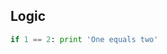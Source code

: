 #+AUTHOR:    Hao Ruan
#+EMAIL:     ruanhao1116@gmail.com
#+LINK_HOME: http://www.github.com/ruanhao
#+HTML_HEAD: <link rel="stylesheet" type="text/css" href="../css/style.css" />
#+OPTIONS:   H:2 num:nil \n:nil @:t ::t |:t ^:{} _:{} *:t TeX:t LaTeX:t
#+STARTUP:   showall



** Logic

#+BEGIN_SRC python
if 1 == 2: print 'One equals two'
#+END_SRC
